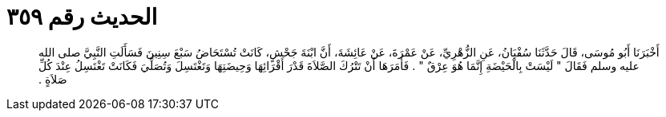 
= الحديث رقم ٣٥٩

[quote.hadith]
أَخْبَرَنَا أَبُو مُوسَى، قَالَ حَدَّثَنَا سُفْيَانُ، عَنِ الزُّهْرِيِّ، عَنْ عَمْرَةَ، عَنْ عَائِشَةَ، أَنَّ ابْنَةَ جَحْشٍ، كَانَتْ تُسْتَحَاضُ سَبْعَ سِنِينَ فَسَأَلَتِ النَّبِيَّ صلى الله عليه وسلم فَقَالَ ‏"‏ لَيْسَتْ بِالْحَيْضَةِ إِنَّمَا هُوَ عِرْقٌ ‏"‏ ‏.‏ فَأَمَرَهَا أَنْ تَتْرُكَ الصَّلاَةَ قَدْرَ أَقْرَائِهَا وَحِيضَتِهَا وَتَغْتَسِلَ وَتُصَلِّيَ فَكَانَتْ تَغْتَسِلُ عِنْدَ كُلِّ صَلاَةٍ ‏.‏